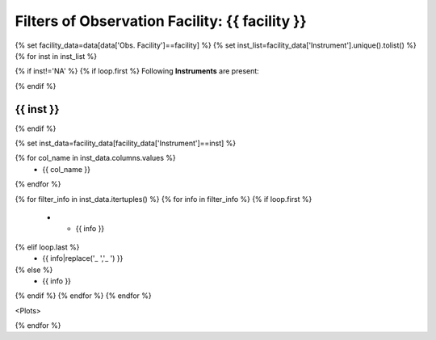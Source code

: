 Filters of Observation Facility: {{ facility }}
====================================================

{% set facility_data=data[data['Obs. Facility']==facility] %}
{% set inst_list=facility_data['Instrument'].unique().tolist() %}
{% for inst in inst_list %}

{% if inst!='NA' %}
{% if loop.first %}
Following **Instruments** are present:

{% endif %}

{{ inst }}
--------------------------

{% endif %}

{% set inst_data=facility_data[facility_data['Instrument']==inst] %}

.. list-table::
   :header-rows: 1

   * - {{ inst_data.index.name }}
{% for col_name in inst_data.columns.values %}
     - {{ col_name }}
{% endfor %}

{% for filter_info in inst_data.itertuples() %}
{% for info in filter_info %}
{% if loop.first %}
   * - {{ info }}
{% elif loop.last %}
     - {{ info|replace('_ ','\_ ') }}
{% else %}
     - {{ info }}
{% endif %}
{% endfor %}
{% endfor %}


<Plots>

{% endfor %}